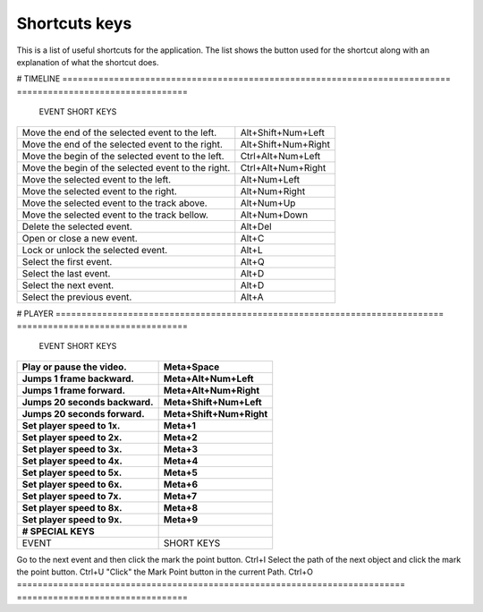 .. _shortcuts-label:

***************
Shortcuts keys
***************

This is a list of useful shortcuts for the application.
The list shows the button used for the shortcut along with an explanation of what the shortcut does.


# TIMELINE
=========================================================================== =================================
 EVENT                                                                       SHORT KEYS
=========================================================================== =================================
Move the end of the selected event to the left.                             Alt+Shift+Num+Left
Move the end of the selected event to the right.                            Alt+Shift+Num+Right
Move the begin of the selected event to the left.                           Ctrl+Alt+Num+Left
Move the begin of the selected event to the right.                          Ctrl+Alt+Num+Right
Move the selected event to the left.                                        Alt+Num+Left
Move the selected event to the right.                                       Alt+Num+Right
Move the selected event to the track above.                                 Alt+Num+Up
Move the selected event to the track bellow.                                Alt+Num+Down
Delete the selected event.                                                  Alt+Del
Open or close a new event.                                                  Alt+C
Lock or unlock the selected event.                                          Alt+L
Select the first event.                                                     Alt+Q
Select the last event.                                                      Alt+D
Select the next event.                                                      Alt+D
Select the previous event.                                                  Alt+A
=========================================================================== =================================


# PLAYER
=========================================================================== =================================
 EVENT                                                                       SHORT KEYS
=========================================================================== =================================
Play or pause the video.                                                    Meta+Space
Jumps 1 frame backward.                                                     Meta+Alt+Num+Left
Jumps 1 frame forward.                                                      Meta+Alt+Num+Right
Jumps 20 seconds backward.                                                  Meta+Shift+Num+Left
Jumps 20 seconds forward.                                                   Meta+Shift+Num+Right
Set player speed to 1x.                                                     Meta+1
Set player speed to 2x.                                                     Meta+2
Set player speed to 3x.                                                     Meta+3
Set player speed to 4x.                                                     Meta+4
Set player speed to 5x.                                                     Meta+5
Set player speed to 6x.                                                     Meta+6
Set player speed to 7x.                                                     Meta+7
Set player speed to 8x.                                                     Meta+8
Set player speed to 9x.                                                     Meta+9

# SPECIAL KEYS
=========================================================================== =================================
 EVENT                                                                       SHORT KEYS
=========================================================================== =================================
Go to the next event and then click the mark the point button.              Ctrl+I
Select the path of the next object and click the mark the point button.     Ctrl+U
"Click" the Mark Point button in the current Path.                          Ctrl+O
=========================================================================== =================================
